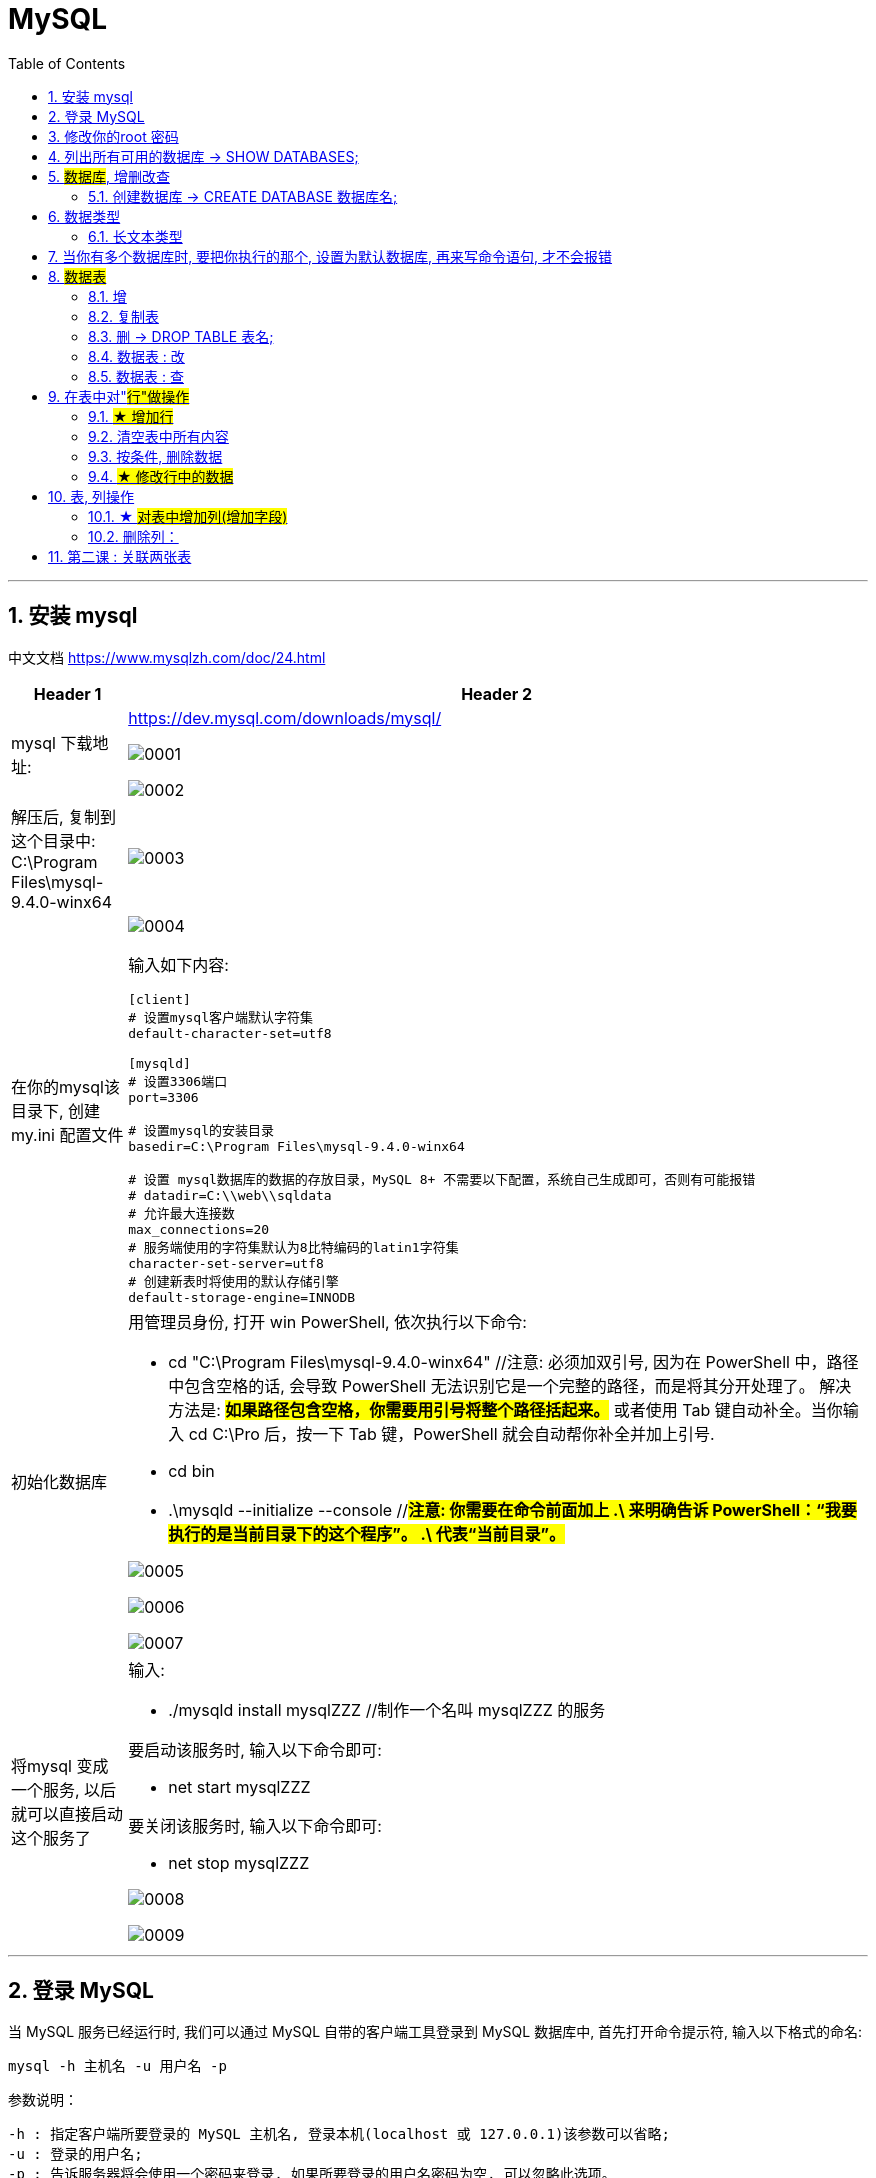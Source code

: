 = MySQL
:toc: left
:toclevels: 3
:sectnums:
:stylesheet: myAdocCss.css

'''



== 安装 mysql

中文文档 https://www.mysqlzh.com/doc/24.html

[.small]
[options="autowidth" cols="1a,1a"]
|===
|Header 1 |Header 2

|mysql 下载地址:
|https://dev.mysql.com/downloads/mysql/

image:/img/0001.png[,%]

image:/img/0002.png[,%]

|解压后, 复制到这个目录中: C:\Program Files\mysql-9.4.0-winx64
|image:/img/0003.png[,%]

|在你的mysql该目录下, 创建 my.ini 配置文件
|image:/img/0004.png[,%]

输入如下内容:
....
[client]
# 设置mysql客户端默认字符集
default-character-set=utf8

[mysqld]
# 设置3306端口
port=3306

# 设置mysql的安装目录
basedir=C:\Program Files\mysql-9.4.0-winx64

# 设置 mysql数据库的数据的存放目录，MySQL 8+ 不需要以下配置，系统自己生成即可，否则有可能报错
# datadir=C:\\web\\sqldata
# 允许最大连接数
max_connections=20
# 服务端使用的字符集默认为8比特编码的latin1字符集
character-set-server=utf8
# 创建新表时将使用的默认存储引擎
default-storage-engine=INNODB
....


|初始化数据库
|用管理员身份, 打开 win PowerShell, 依次执行以下命令:

- cd "C:\Program Files\mysql-9.4.0-winx64" //注意: 必须加双引号, 因为在 PowerShell 中，路径中包含空格的话, 会导致 PowerShell 无法识别它是一个完整的路径，而是将其分开处理了。 解决方法是: #*如果路径包含空格，你需要用引号将整个路径括起来。*# 或者使用 Tab 键自动补全。当你输入 cd C:\Pro 后，按一下 Tab 键，PowerShell 就会自动帮你补全并加上引号.
- cd bin
- .\mysqld --initialize --console //#*注意: 你需要在命令前面加上 .\ 来明确告诉 PowerShell：“我要执行的是当前目录下的这个程序”。
.\ 代表“当前目录”。*#


image:/img/0005.png[,%]

image:/img/0006.png[,%]

image:/img/0007.png[,%]

|将mysql 变成一个服务, 以后就可以直接启动这个服务了
|输入:

- ./mysqld install mysqlZZZ //制作一个名叫 mysqlZZZ 的服务

要启动该服务时, 输入以下命令即可:

- net start mysqlZZZ

要关闭该服务时, 输入以下命令即可:

- net stop mysqlZZZ

image:/img/0008.png[,%]


image:/img/0009.png[,%]

|===


'''

== 登录 MySQL

当 MySQL 服务已经运行时, 我们可以通过 MySQL 自带的客户端工具登录到 MySQL 数据库中, 首先打开命令提示符, 输入以下格式的命名:

....
mysql -h 主机名 -u 用户名 -p
....

参数说明：

....
-h : 指定客户端所要登录的 MySQL 主机名, 登录本机(localhost 或 127.0.0.1)该参数可以省略;
-u : 登录的用户名;
-p : 告诉服务器将会使用一个密码来登录, 如果所要登录的用户名密码为空, 可以忽略此选项。
....

如果我们要登录本机的 MySQL 数据库，只需先进入bin目录 (C:\Program Files\mysql-9.4.0-winx64\bin), 再输入以下命令即可：

- net start mysqlZZZ
-  ./mysql -u root -p



image:/img/0010.png[,%]




'''

== 修改你的root 密码

在您第一次使用 mysqld --initialize 命令初始化 MySQL 服务器时, --initialize 命令会随机为 root 用户生成一个临时密码，并将其保存在日志文件中（或者在控制台中显示）。*为了安全起见，MySQL 强制您在第一次登录后立即修改这个临时密码。在您修改密码之前，您无法执行任何数据库操作，比如 SHOW DATABASES;。*


您需要使用 ALTER USER 语句, 来修改您的 root 用户的密码。请在 mysql> 提示符下执行以下命令：

[source, sql]
....
ALTER USER 'root'@'localhost' IDENTIFIED BY '新密码';
....

分号：请记得在命令的末尾加上分号 ;。

image:/img/0011.png[,%]



'''

== 列出所有可用的数据库 -> SHOW DATABASES;

image:/img/0013.png[,%]

image:/img/0014.png[,%]


成功连接到 MySQL 后，你可以在命令行中直接执行 SQL 查询。

列出所有可用的数据库： +
SHOW DATABASES;

选择要使用的数据库： +
USE your_database;

列出所选数据库中的所有表： +
SHOW TABLES;

退出 mysql> 命令提示窗口可以使用 exit 命令，如下所示： +
EXIT;

或者使用： +
QUIT;

'''




== #数据库#, 增删改查

mysql 中, 有"数据库", 和"数据表"的概念. +
数据库, 就相当于是文件夹 +
数据表, 就相当于是 excel 文件.

==== 创建数据库 -> CREATE DATABASE 数据库名;


'''

== 数据类型

==== 长文本类型

在 MySQL 中，如果需要存储 ​​不限长度的文本段落​​（可能很长），你可以选择以下几种 ​​TEXT​​ 类型，具体取决于你的需求：

[.small]
[options="autowidth" cols="1a,1a"]
|===
|Header 1 |Header 2

|1.TEXT类型（适合大多数长文本）​​
|最大长度​​：约 ​​65,535 字符​​（64KB） +

在UTF-8 编码中，一个中文字符通常占用1 到3 个字节，所以65,535 字节可以存储大约21,845 个中文字符（65,535 / 3 ≈ 21,845），如果使用2个字节来存储中文字符，则可以存储32767个字符。


​​适用场景​​：*文章、评论、描述等普通长文本* +

​​示例​​：

[source, sql]
....
CREATE TABLE articles (
    id INT PRIMARY KEY AUTO_INCREMENT,
    content TEXT  -- 存储长文本
);
....

|2.MEDIUMTEXT（适合更长的内容，如博客文章、文档）​​
|最大长度​​：约 ​​16,777,215 字符​​（16MB） +
​​适用场景​​：*较长的文章、HTML 内容、JSON 数据等*

​​示例​​：

[source, sql]
....
CREATE TABLE blog_posts (
    id INT PRIMARY KEY AUTO_INCREMENT,
    body MEDIUMTEXT  -- 存储更长的文本
);
....

|3.LONGTEXT（适合超长文本，如书籍、大型文档）​​
|最大长度​​：约 ​​4,294,967,295 字符​​*（4GB）* +
​​适用场景​​：*电子书、大型报告、XML/JSON 数据等*

​​示例​​：

[source, sql]
....
CREATE TABLE books (
    id INT PRIMARY KEY AUTO_INCREMENT,
    full_text LONGTEXT  -- 存储超长文本
);
....

|4.VARCHAR（如果长度可控，比如几千字符以内）​​
|最大长度​​：最多 ​​65,535 字节​​（实际字符数取决于编码，如 UTF-8 下约 21,844 字符） +
​​适用场景​​：较短的段落，如简介、标题等

示例：

[source, sql]
....
CREATE TABLE comments (
    id INT PRIMARY KEY AUTO_INCREMENT,
    comment VARCHAR(10000)  -- 存储较长的评论
);
....
|===


如果你的文本 ​​可能很长​​（如文章、书籍），建议使用 MEDIUMTEXT或 LONGTEXT。 +
如果只是 ​​段落级别​​（如评论、简介），TEXT通常足够。

具体也可查看教程文档 +
https://www.runoob.com/mysql/mysql-data-types.html


插入段落:

image:/img/0041.png[,%]

'''

== 当你有多个数据库时, 要把你执行的那个, 设置为默认数据库, 再来写命令语句, 才不会报错

image:/img/0042.png[,%]



== #数据表#

==== 增

创建一张表:
....
create table table_专业(  //注意: 这里要用小括号, 而不是大括号!
	id int,              //注意, 里面的字段, 必须用逗号作为结尾
	str专业名 varchar(16)      //但最后一个字段, 不需要标点
);      //最后的小括号外, 需要分号
....


image:/img/0036.png[,%]

image:/img/0037.png[,%]

image:/img/0038.png[,%]

'''

==== 复制表

命令是:

[source, sql]
....
CREATE TABLE new_table LIKE old_table;
INSERT INTO new_table SELECT * FROM old_table;
....


如

[source, sql]
....
# 对tab1 表, 复制出一个新的tab2 表来
CREATE TABLE tab2 LIKE tab1;
INSERT INTO tab2 SELECT * FROM tab1;
....

image:/img/0047.png[,%]

'''

====  删 -> DROP TABLE 表名;

[.small]
[options="autowidth" cols="1a,1a"]
|===
|Header 1 |Header 2

|直接删除表，不检查是否存在
|DROP TABLE table_name;

|会检查是否存在，如果存在则删除
|DROP TABLE [IF EXISTS] table_name;

|如果你只是想删除表中的所有数据，但保留表的结构
|TRUNCATE TABLE table_name; +
这会清空表中的所有数据，但不会删除表本身。
|===




'''


==== 数据表 : 改

image:/img/0039.png[,%]

image:/img/0040.png[,%]


==== 数据表 : 查

[source, sql]
....

select * from tab2; # 查询tab2 表中的所有数据
....

image:/img/0052.png[,%]


[source, sql]
....

select 用户名, age from tab2; # 只查看显示tab2表中的 "用户名"和 age 列中的值
....

image:/img/0053.png[,%]


[source, sql]
....

select 用户名 as name, age from tab2;
# 只查看显示tab2表中的 "用户名"和 age 列中的值, 但临时将"用户名"字段, 显示成"name"字段名.
....

image:/img/0054.png[,%]


[source, sql]
....
select * from tab2 where is_active !=0;
# 只查看显示tab2表中的 is_active 列中的值不为0 的所有行数据
....

image:/img/0055.png[,%]

image:/img/0059.png[,%]





'''


== 在表中对"#行"做操作#

==== #★ 增加行#


命令:


....
insert into 表明 (列名1,列名2,列名3) values (列名1的值,列名2的值,列名3的值)
....

如

[source, sql]
....
#在 tab1 表中, 插入一行数据
INSERT INTO tab1 (id,用户名,生日,is_active) values (Null,'zrx', '1981-08-16',1);  # 这里，NULL 是用于"自增长"列的占位符，表示系统将为 id 列生成一个唯一的值。
....

image:/img/0044.png[,%]

image:/img/0043.png[,%]


还可以同时插入多行

[source, sql]
....
INSERT INTO tab1 (id,用户名,生日,is_active) values
(Null,'zrx', '1981-08-16',1),   # 注意, 非最后一行的数据, 要用逗号结尾.
(Null,'wyy', '1992-05-12',1),
(Null,'zzr', '1988-09-06',1);  # 最后一行的数据, 才用分号结尾
....

image:/img/0045.png[,%]


你也可以简化的来写, 不用写列名, 直接写上values值即可

[source, sql]
....
insert into tab1 values
(Null, 'girl1', '1992-03-02',0),
(Null, 'girl2', '1997-04-22',0);
....

image:/img/0046.png[,%]


'''

==== 清空表中所有内容


[source, sql]
....
SET SQL_SAFE_UPDATES = 0; # 注意: 默认情况下, mysql有安全模式, 禁止清空表中的所有内容. 如果你要执行清空命令, 必须先禁用该安全模式, 即输入本行代码才行.
delete from tab2  # 清空 tab2 表中的所有数据
....


==== 按条件, 删除数据

[source, sql]
....
delete from tab2 where 用户名='zrx';  # 删除tab2表中, 用户名字段为zrx 的所有行. 注意, 对于字符串值, 必须用单引号, 而不是双引号!

delete from tab2 where 用户名='zrx' and is_active =0;  # 删除tab2表中, 用户名字段为zrx, 且 is_active=0 的所有行. 注意: 字段名不要用单引号来包裹! (​列名不要加引号​​（除非有特殊字符，用反引号 `）),  数字值也不要用单引号包裹!


delete from tab2 where  is_active >0;  #  删除tab2表中, is_active字段的值大于0的所有行数据.
....

image:/img/0048.png[,%]


'''

==== #★ 修改行中的数据#

格式是:

[source, sql]
....
update 表名 set 列名=新值;
update 表名 set 列名=新值 where 条件;
....


如
[source, sql]
....
update tab2 set 用户名='张三'; #将tab2表中所有行数据的"用户名"字段的值, 都改成'张三'
....

image:/img/0049.png[,%]


[source, sql]
....
update tab2 set 用户名='李四' where id=16; #将tab2表中id=16那一行的"用户名"字段的值, 改成'李四'
....

image:/img/0050.png[,%]


[source, sql]
....

update tab2 set age =age+10; # 将 tab2表中的每一行的age值, 都在原基础上增加10
....



'''

== 表, 列操作

==== ★ #对表中增加列(增加字段)#

使用ALTER TABLE语句来向表中添加新的列。

格式
....
ALTER TABLE table_name
ADD column_name column_definition [FIRST|AFTER existing_column];
....

- table_name 是你想要添加列的表名。
- column_name 是你想要添加的列的名称。
- column_definition 定义了列的数据类型、是否允许为空、是否有默认值等属性。
- FIRST（可选）表示将新列添加为表中的第一列。
- AFTER existing_column（可选）表示将新列添加在existing_column之后。

假设你有一个名为students的表，你想添加一个名为email的新列，数据类型为VARCHAR(255)，并且不允许为空，你可以使用以下SQL语句：

[source, sql]
....
ALTER TABLE students
ADD COLUMN email VARCHAR(255) NOT NULL;
....

如果你想将email列, 添加为表中的第一列，可以使用：

[source, sql]
....
ALTER TABLE students
ADD COLUMN email VARCHAR(255) NOT NULL FIRST;
....

如果你想将email列, 添加在name列之后，可以使用：

[source, sql]
....
ALTER TABLE students
ADD COLUMN email VARCHAR(255) NOT NULL AFTER name;
....


默认值：如果需要，可以指定一个默认值。例如：

[source, sql]
....
ALTER TABLE students
ADD COLUMN email VARCHAR(255) NOT NULL DEFAULT 'default@example.com';
....


如

[source, sql]
....
alter table tab2
add column age TINYINT default null after 用户名 ;  # 对tab2 表格增加一列 age, 位置放在 "用户名"列 的后面.
....



image:/img/0051.png[,%]

'''

==== 删除列：

....
alter table 表名 drop column 列名;
....

如

[source, sql]
....
alter table tab2
drop column age; # 删除 tab2 表中的 age 列
....

'''


== 第二课 : 关联两张表

现在有两张表, 两张表有字段是关联的

image:/img/0057.png[,%]

image:/img/0058.png[,%]






https://www.bilibili.com/video/BV1B34y1R7in?spm_id_from=333.788.player.switch&vd_source=52c6cb2c1143f8e222795afbab2ab1b5&p=20